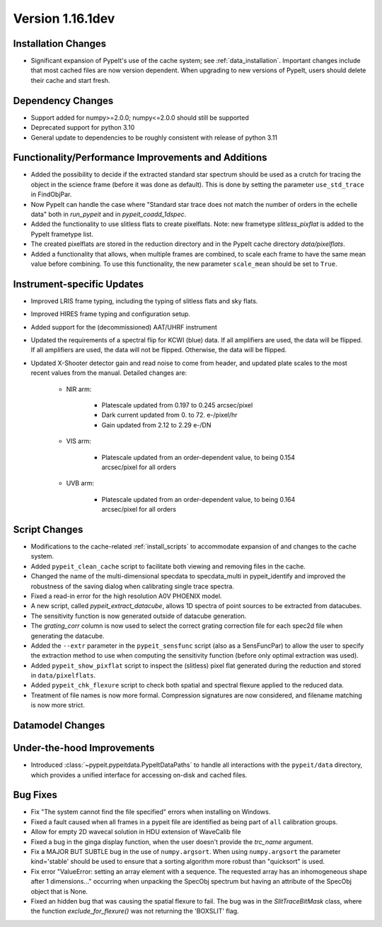 
Version 1.16.1dev
=================

Installation Changes
--------------------

- Significant expansion of PypeIt's use of the cache system; see
  :ref:`data_installation`.  Important changes include that most cached files
  are now version dependent.  When upgrading to new versions of PypeIt, users
  should delete their cache and start fresh.

Dependency Changes
------------------

- Support added for numpy>=2.0.0; numpy<=2.0.0 should still be supported
- Deprecated support for python 3.10
- General update to dependencies to be roughly consistent with release of python
  3.11

Functionality/Performance Improvements and Additions
----------------------------------------------------

- Added the possibility to decide if the extracted standard star spectrum should be
  used as a crutch for tracing the object in the science frame (before it was done as default).
  This is done by setting the parameter ``use_std_trace`` in FindObjPar.
- Now PypeIt can handle the case where "Standard star trace does not match the number of orders in the echelle data"
  both in `run_pypeit` and in `pypeit_coadd_1dspec`.
- Added the functionality to use slitless flats to create pixelflats. Note: new frametype
  `slitless_pixflat` is added to the PypeIt frametype list.
- The created pixelflats are stored in the reduction directory and in the PypeIt cache directory
  `data/pixelflats`.
- Added a functionality that allows, when multiple frames are combined, to scale each
  frame to have the same mean value before combining. To use this
  functionality, the new parameter ``scale_mean`` should be set to ``True``.

Instrument-specific Updates
---------------------------

- Improved LRIS frame typing, including the typing of slitless flats and sky flats.
- Improved HIRES frame typing and configuration setup.
- Added support for the (decommissioned) AAT/UHRF instrument
- Updated the requirements of a spectral flip for KCWI (blue) data. If all amplifiers are
  used, the data will be flipped. If all amplifiers are used, the data will not be flipped.
  Otherwise, the data will be flipped.
- Updated X-Shooter detector gain and read noise to come from header, and
  updated plate scales to the most recent values from the manual.  Detailed
  changes are:

    - NIR arm:

        - Platescale updated from 0.197 to 0.245 arcsec/pixel
        - Dark current updated from 0. to 72. e-/pixel/hr
        - Gain updated from 2.12 to 2.29 e-/DN

    - VIS arm:

        - Platescale updated from an order-dependent value, to being 0.154
          arcsec/pixel for all orders

    - UVB arm:

        - Platescale updated from an order-dependent value, to being 0.164
          arcsec/pixel for all orders


Script Changes
--------------

- Modifications to the cache-related :ref:`install_scripts` to accommodate
  expansion of and changes to the cache system.
- Added ``pypeit_clean_cache`` script to facilitate both viewing and removing
  files in the cache.
- Changed the name of the multi-dimensional specdata to specdata_multi in pypeit_identify
  and improved the robustness of the saving dialog when calibrating single trace spectra.
- Fixed a read-in error for the high resolution A0V PHOENIX model.
- A new script, called `pypeit_extract_datacube`, allows 1D spectra of point
  sources to be extracted from datacubes.
- The sensitivity function is now generated outside of datacube generation.
- The `grating_corr` column is now used to select the correct grating
  correction file for each spec2d file when generating the datacube.
- Added the ``--extr`` parameter in the ``pypeit_sensfunc`` script (also as a SensFuncPar)
  to allow the user to specify the extraction method to use when computing the sensitivity
  function (before only optimal extraction was used).
- Added ``pypeit_show_pixflat`` script to inspect the (slitless) pixel flat
  generated during the reduction and stored in ``data/pixelflats``.
- Added ``pypeit_chk_flexure`` script to check both spatial and spectral flexure applied to
  the reduced data.
- Treatment of file names is now more formal.  Compression signatures are now
  considered, and filename matching is now more strict.

Datamodel Changes
-----------------

Under-the-hood Improvements
---------------------------

- Introduced :class:`~pypeit.pypeitdata.PypeItDataPaths` to handle all
  interactions with the ``pypeit/data`` directory, which provides a unified
  interface for accessing on-disk and cached files.

Bug Fixes
---------

- Fix "The system cannot find the file specified" errors when installing on Windows.
- Fixed a fault caused when all frames in a pypeit file are identified as being
  part of ``all`` calibration groups.
- Allow for empty 2D wavecal solution in HDU extension of WaveCalib file
- Fixed a bug in the ginga display function, when the user doesn't provide the `trc_name` argument.
- Fix a MAJOR BUT SUBTLE bug in the use of ``numpy.argsort``. When using ``numpy.argsort``
  the parameter kind='stable' should be used to ensure that a sorting algorithm more robust
  than "quicksort" is used.
- Fix error "ValueError: setting an array element with a sequence. The requested
  array has an inhomogeneous shape after 1 dimensions..." occurring when unpacking
  the SpecObj spectrum but having an attribute of the SpecObj object that is None.
- Fixed an hidden bug that was causing the spatial flexure to fail. The bug was in the
  `SlitTraceBitMask` class, where the function `exclude_for_flexure()` was not returning
  the 'BOXSLIT' flag.




